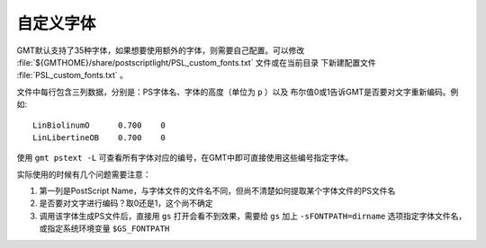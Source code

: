 自定义字体
==========

GMT默认支持了35种字体，如果想要使用额外的字体，则需要自己配置。可以修改
:file:`${GMTHOME}/share/postscriptlight/PSL_custom_fonts.txt` 文件或在当前目录
下新建配置文件 :file:`PSL_custom_fonts.txt` 。

文件中每行包含三列数据，分别是：PS字体名、字体的高度（单位为 ``p`` ）以及
布尔值0或1告诉GMT是否要对文字重新编码。例如::

    LinBiolinumO      0.700    0
    LinLibertineOB    0.700    0

使用 ``gmt pstext -L`` 可查看所有字体对应的编号，在GMT中即可直接使用这些编号指定字体。

实际使用的时候有几个问题需要注意：

#. 第一列是PostScript Name，与字体文件的文件名不同，但尚不清楚如何提取某个字体文件的PS文件名
#. 是否要对文字进行编码？取0还是1，这个尚不确定
#. 调用该字体生成PS文件后，直接用 ``gs`` 打开会看不到效果，需要给 ``gs`` 加上
   ``-sFONTPATH=dirname`` 选项指定字体文件名，或指定系统环境变量 ``$GS_FONTPATH``
